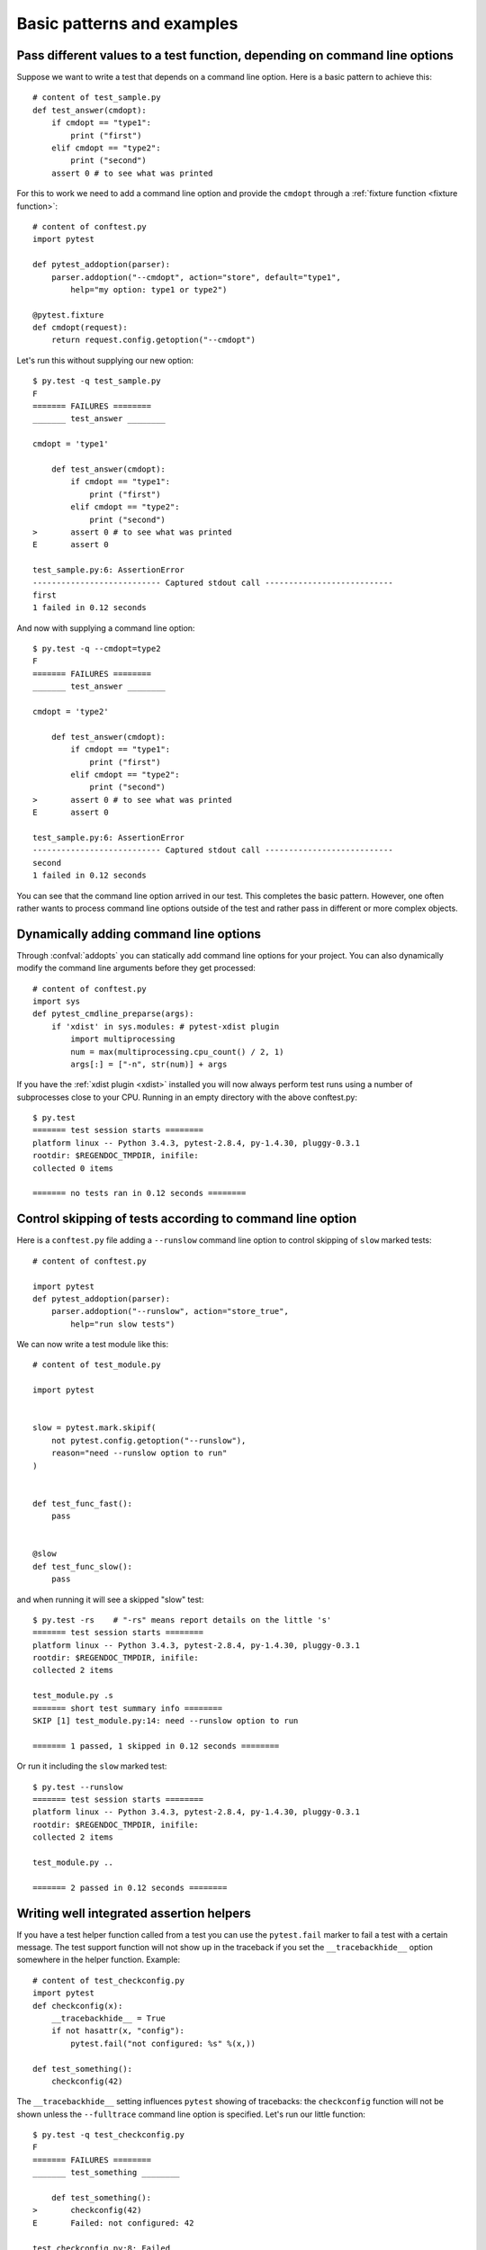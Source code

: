 
.. highlightlang:: python

Basic patterns and examples
==========================================================

Pass different values to a test function, depending on command line options
----------------------------------------------------------------------------

.. regendoc:wipe

Suppose we want to write a test that depends on a command line option.
Here is a basic pattern to achieve this::

    # content of test_sample.py
    def test_answer(cmdopt):
        if cmdopt == "type1":
            print ("first")
        elif cmdopt == "type2":
            print ("second")
        assert 0 # to see what was printed


For this to work we need to add a command line option and
provide the ``cmdopt`` through a :ref:`fixture function <fixture function>`::

    # content of conftest.py
    import pytest

    def pytest_addoption(parser):
        parser.addoption("--cmdopt", action="store", default="type1",
            help="my option: type1 or type2")

    @pytest.fixture
    def cmdopt(request):
        return request.config.getoption("--cmdopt")

Let's run this without supplying our new option::

    $ py.test -q test_sample.py
    F
    ======= FAILURES ========
    _______ test_answer ________
    
    cmdopt = 'type1'
    
        def test_answer(cmdopt):
            if cmdopt == "type1":
                print ("first")
            elif cmdopt == "type2":
                print ("second")
    >       assert 0 # to see what was printed
    E       assert 0
    
    test_sample.py:6: AssertionError
    --------------------------- Captured stdout call ---------------------------
    first
    1 failed in 0.12 seconds

And now with supplying a command line option::

    $ py.test -q --cmdopt=type2
    F
    ======= FAILURES ========
    _______ test_answer ________
    
    cmdopt = 'type2'
    
        def test_answer(cmdopt):
            if cmdopt == "type1":
                print ("first")
            elif cmdopt == "type2":
                print ("second")
    >       assert 0 # to see what was printed
    E       assert 0
    
    test_sample.py:6: AssertionError
    --------------------------- Captured stdout call ---------------------------
    second
    1 failed in 0.12 seconds

You can see that the command line option arrived in our test.  This
completes the basic pattern.  However, one often rather wants to process
command line options outside of the test and rather pass in different or
more complex objects.

Dynamically adding command line options
--------------------------------------------------------------

.. regendoc:wipe

Through :confval:`addopts` you can statically add command line
options for your project.  You can also dynamically modify
the command line arguments before they get processed::

    # content of conftest.py
    import sys
    def pytest_cmdline_preparse(args):
        if 'xdist' in sys.modules: # pytest-xdist plugin
            import multiprocessing
            num = max(multiprocessing.cpu_count() / 2, 1)
            args[:] = ["-n", str(num)] + args

If you have the :ref:`xdist plugin <xdist>` installed
you will now always perform test runs using a number
of subprocesses close to your CPU. Running in an empty
directory with the above conftest.py::

    $ py.test
    ======= test session starts ========
    platform linux -- Python 3.4.3, pytest-2.8.4, py-1.4.30, pluggy-0.3.1
    rootdir: $REGENDOC_TMPDIR, inifile: 
    collected 0 items
    
    ======= no tests ran in 0.12 seconds ========

.. _`excontrolskip`:

Control skipping of tests according to command line option
--------------------------------------------------------------

.. regendoc:wipe

Here is a ``conftest.py`` file adding a ``--runslow`` command
line option to control skipping of ``slow`` marked tests::

    # content of conftest.py

    import pytest
    def pytest_addoption(parser):
        parser.addoption("--runslow", action="store_true",
            help="run slow tests")

We can now write a test module like this::

    # content of test_module.py

    import pytest


    slow = pytest.mark.skipif(
        not pytest.config.getoption("--runslow"),
        reason="need --runslow option to run"
    )


    def test_func_fast():
        pass


    @slow
    def test_func_slow():
        pass

and when running it will see a skipped "slow" test::

    $ py.test -rs    # "-rs" means report details on the little 's'
    ======= test session starts ========
    platform linux -- Python 3.4.3, pytest-2.8.4, py-1.4.30, pluggy-0.3.1
    rootdir: $REGENDOC_TMPDIR, inifile: 
    collected 2 items
    
    test_module.py .s
    ======= short test summary info ========
    SKIP [1] test_module.py:14: need --runslow option to run
    
    ======= 1 passed, 1 skipped in 0.12 seconds ========

Or run it including the ``slow`` marked test::

    $ py.test --runslow
    ======= test session starts ========
    platform linux -- Python 3.4.3, pytest-2.8.4, py-1.4.30, pluggy-0.3.1
    rootdir: $REGENDOC_TMPDIR, inifile: 
    collected 2 items
    
    test_module.py ..
    
    ======= 2 passed in 0.12 seconds ========

Writing well integrated assertion helpers
--------------------------------------------------

.. regendoc:wipe

If you have a test helper function called from a test you can
use the ``pytest.fail`` marker to fail a test with a certain message.
The test support function will not show up in the traceback if you
set the ``__tracebackhide__`` option somewhere in the helper function.
Example::

    # content of test_checkconfig.py
    import pytest
    def checkconfig(x):
        __tracebackhide__ = True
        if not hasattr(x, "config"):
            pytest.fail("not configured: %s" %(x,))

    def test_something():
        checkconfig(42)

The ``__tracebackhide__`` setting influences ``pytest`` showing
of tracebacks: the ``checkconfig`` function will not be shown
unless the ``--fulltrace`` command line option is specified.
Let's run our little function::

    $ py.test -q test_checkconfig.py
    F
    ======= FAILURES ========
    _______ test_something ________
    
        def test_something():
    >       checkconfig(42)
    E       Failed: not configured: 42
    
    test_checkconfig.py:8: Failed
    1 failed in 0.12 seconds

Detect if running from within a pytest run
--------------------------------------------------------------

.. regendoc:wipe

Usually it is a bad idea to make application code
behave differently if called from a test.  But if you
absolutely must find out if your application code is
running from a test you can do something like this::

    # content of conftest.py

    def pytest_configure(config):
        import sys
        sys._called_from_test = True

    def pytest_unconfigure(config):
        del sys._called_from_test

and then check for the ``sys._called_from_test`` flag::

    if hasattr(sys, '_called_from_test'):
        # called from within a test run
    else:
        # called "normally"

accordingly in your application.  It's also a good idea
to use your own application module rather than ``sys``
for handling flag.

Adding info to test report header
--------------------------------------------------------------

.. regendoc:wipe

It's easy to present extra information in a ``pytest`` run::

    # content of conftest.py

    def pytest_report_header(config):
        return "project deps: mylib-1.1"

which will add the string to the test header accordingly::

    $ py.test
    ======= test session starts ========
    platform linux -- Python 3.4.3, pytest-2.8.4, py-1.4.30, pluggy-0.3.1
    project deps: mylib-1.1
    rootdir: $REGENDOC_TMPDIR, inifile: 
    collected 0 items
    
    ======= no tests ran in 0.12 seconds ========

.. regendoc:wipe

You can also return a list of strings which will be considered as several
lines of information.  You can of course also make the amount of reporting
information on e.g. the value of ``config.option.verbose`` so that
you present more information appropriately::

    # content of conftest.py

    def pytest_report_header(config):
        if config.option.verbose > 0:
            return ["info1: did you know that ...", "did you?"]

which will add info only when run with "--v"::

    $ py.test -v
    ======= test session starts ========
    platform linux -- Python 3.4.3, pytest-2.8.4, py-1.4.30, pluggy-0.3.1 -- $PYTHON_PREFIX/bin/python3.4
    cachedir: .cache
    info1: did you know that ...
    did you?
    rootdir: $REGENDOC_TMPDIR, inifile: 
    collecting ... collected 0 items
    
    ======= no tests ran in 0.12 seconds ========

and nothing when run plainly::

    $ py.test
    ======= test session starts ========
    platform linux -- Python 3.4.3, pytest-2.8.4, py-1.4.30, pluggy-0.3.1
    rootdir: $REGENDOC_TMPDIR, inifile: 
    collected 0 items
    
    ======= no tests ran in 0.12 seconds ========

profiling test duration
--------------------------

.. regendoc:wipe

.. versionadded: 2.2

If you have a slow running large test suite you might want to find
out which tests are the slowest. Let's make an artificial test suite::

    # content of test_some_are_slow.py

    import time

    def test_funcfast():
        pass

    def test_funcslow1():
        time.sleep(0.1)

    def test_funcslow2():
        time.sleep(0.2)

Now we can profile which test functions execute the slowest::

    $ py.test --durations=3
    ======= test session starts ========
    platform linux -- Python 3.4.3, pytest-2.8.4, py-1.4.30, pluggy-0.3.1
    rootdir: $REGENDOC_TMPDIR, inifile: 
    collected 3 items
    
    test_some_are_slow.py ...
    
    ======= slowest 3 test durations ========
    0.20s call     test_some_are_slow.py::test_funcslow2
    0.10s call     test_some_are_slow.py::test_funcslow1
    0.00s teardown test_some_are_slow.py::test_funcslow2
    ======= 3 passed in 0.12 seconds ========

incremental testing - test steps
---------------------------------------------------

.. regendoc:wipe

Sometimes you may have a testing situation which consists of a series
of test steps.  If one step fails it makes no sense to execute further
steps as they are all expected to fail anyway and their tracebacks
add no insight.  Here is a simple ``conftest.py`` file which introduces
an ``incremental`` marker which is to be used on classes::

    # content of conftest.py

    import pytest

    def pytest_runtest_makereport(item, call):
        if "incremental" in item.keywords:
            if call.excinfo is not None:
                parent = item.parent
                parent._previousfailed = item

    def pytest_runtest_setup(item):
        if "incremental" in item.keywords:
            previousfailed = getattr(item.parent, "_previousfailed", None)
            if previousfailed is not None:
                pytest.xfail("previous test failed (%s)" %previousfailed.name)

These two hook implementations work together to abort incremental-marked
tests in a class.  Here is a test module example::

    # content of test_step.py

    import pytest

    @pytest.mark.incremental
    class TestUserHandling:
        def test_login(self):
            pass
        def test_modification(self):
            assert 0
        def test_deletion(self):
            pass

    def test_normal():
        pass

If we run this::

    $ py.test -rx
    ======= test session starts ========
    platform linux -- Python 3.4.3, pytest-2.8.4, py-1.4.30, pluggy-0.3.1
    rootdir: $REGENDOC_TMPDIR, inifile: 
    collected 4 items
    
    test_step.py .Fx.
    
    ======= FAILURES ========
    _______ TestUserHandling.test_modification ________
    
    self = <test_step.TestUserHandling object at 0xdeadbeef>
    
        def test_modification(self):
    >       assert 0
    E       assert 0
    
    test_step.py:9: AssertionError
    ======= short test summary info ========
    XFAIL test_step.py::TestUserHandling::()::test_deletion
      reason: previous test failed (test_modification)
    ======= 1 failed, 2 passed, 1 xfailed in 0.12 seconds ========

We'll see that ``test_deletion`` was not executed because ``test_modification``
failed.  It is reported as an "expected failure".


Package/Directory-level fixtures (setups)
-------------------------------------------------------

If you have nested test directories, you can have per-directory fixture scopes
by placing fixture functions in a ``conftest.py`` file in that directory
You can use all types of fixtures including :ref:`autouse fixtures
<autouse fixtures>` which are the equivalent of xUnit's setup/teardown
concept.  It's however recommended to have explicit fixture references in your
tests or test classes rather than relying on implicitly executing
setup/teardown functions, especially if they are far away from the actual tests.

Here is a an example for making a ``db`` fixture available in a directory::

    # content of a/conftest.py
    import pytest

    class DB:
        pass

    @pytest.fixture(scope="session")
    def db():
        return DB()

and then a test module in that directory::

    # content of a/test_db.py
    def test_a1(db):
        assert 0, db  # to show value

another test module::

    # content of a/test_db2.py
    def test_a2(db):
        assert 0, db  # to show value

and then a module in a sister directory which will not see
the ``db`` fixture::

    # content of b/test_error.py
    def test_root(db):  # no db here, will error out
        pass

We can run this::

    $ py.test
    ======= test session starts ========
    platform linux -- Python 3.4.3, pytest-2.8.4, py-1.4.30, pluggy-0.3.1
    rootdir: $REGENDOC_TMPDIR, inifile: 
    collected 7 items
    
    test_step.py .Fx.
    a/test_db.py F
    a/test_db2.py F
    b/test_error.py E
    
    ======= ERRORS ========
    _______ ERROR at setup of test_root ________
    file $REGENDOC_TMPDIR/b/test_error.py, line 1
      def test_root(db):  # no db here, will error out
            fixture 'db' not found
            available fixtures: tmpdir, record_xml_property, cache, capsys, monkeypatch, recwarn, pytestconfig, tmpdir_factory, capfd
            use 'py.test --fixtures [testpath]' for help on them.
    
    $REGENDOC_TMPDIR/b/test_error.py:1
    ======= FAILURES ========
    _______ TestUserHandling.test_modification ________
    
    self = <test_step.TestUserHandling object at 0xdeadbeef>
    
        def test_modification(self):
    >       assert 0
    E       assert 0
    
    test_step.py:9: AssertionError
    _______ test_a1 ________
    
    db = <conftest.DB object at 0xdeadbeef>
    
        def test_a1(db):
    >       assert 0, db  # to show value
    E       AssertionError: <conftest.DB object at 0xdeadbeef>
    E       assert 0
    
    a/test_db.py:2: AssertionError
    _______ test_a2 ________
    
    db = <conftest.DB object at 0xdeadbeef>
    
        def test_a2(db):
    >       assert 0, db  # to show value
    E       AssertionError: <conftest.DB object at 0xdeadbeef>
    E       assert 0
    
    a/test_db2.py:2: AssertionError
    ======= 3 failed, 2 passed, 1 xfailed, 1 error in 0.12 seconds ========

The two test modules in the ``a`` directory see the same ``db`` fixture instance
while the one test in the sister-directory ``b`` doesn't see it.  We could of course
also define a ``db`` fixture in that sister directory's ``conftest.py`` file.
Note that each fixture is only instantiated if there is a test actually needing
it (unless you use "autouse" fixture which are always executed ahead of the first test
executing).


post-process test reports / failures
---------------------------------------

If you want to postprocess test reports and need access to the executing
environment you can implement a hook that gets called when the test
"report" object is about to be created.  Here we write out all failing
test calls and also access a fixture (if it was used by the test) in
case you want to query/look at it during your post processing.  In our
case we just write some informations out to a ``failures`` file::

    # content of conftest.py

    import pytest
    import os.path

    @pytest.hookimpl(tryfirst=True, hookwrapper=True)
    def pytest_runtest_makereport(item, call):
        # execute all other hooks to obtain the report object
        outcome = yield
        rep = outcome.get_result()

        # we only look at actual failing test calls, not setup/teardown
        if rep.when == "call" and rep.failed:
            mode = "a" if os.path.exists("failures") else "w"
            with open("failures", mode) as f:
                # let's also access a fixture for the fun of it
                if "tmpdir" in item.fixturenames:
                    extra = " (%s)" % item.funcargs["tmpdir"]
                else:
                    extra = ""

                f.write(rep.nodeid + extra + "\n")


if you then have failing tests::

    # content of test_module.py
    def test_fail1(tmpdir):
        assert 0
    def test_fail2():
        assert 0

and run them::

    $ py.test test_module.py
    ======= test session starts ========
    platform linux -- Python 3.4.3, pytest-2.8.4, py-1.4.30, pluggy-0.3.1
    rootdir: $REGENDOC_TMPDIR, inifile: 
    collected 2 items
    
    test_module.py FF
    
    ======= FAILURES ========
    _______ test_fail1 ________
    
    tmpdir = local('PYTEST_TMPDIR/test_fail10')
    
        def test_fail1(tmpdir):
    >       assert 0
    E       assert 0
    
    test_module.py:2: AssertionError
    _______ test_fail2 ________
    
        def test_fail2():
    >       assert 0
    E       assert 0
    
    test_module.py:4: AssertionError
    ======= 2 failed in 0.12 seconds ========

you will have a "failures" file which contains the failing test ids::

    $ cat failures
    test_module.py::test_fail1 (PYTEST_TMPDIR/test_fail10)
    test_module.py::test_fail2

Making test result information available in fixtures
-----------------------------------------------------------

.. regendoc:wipe

If you want to make test result reports available in fixture finalizers
here is a little example implemented via a local plugin::

    # content of conftest.py

    import pytest

    @pytest.hookimpl(tryfirst=True, hookwrapper=True)
    def pytest_runtest_makereport(item, call):
        # execute all other hooks to obtain the report object
        outcome = yield
        rep = outcome.get_result()

        # set an report attribute for each phase of a call, which can
        # be "setup", "call", "teardown"

        setattr(item, "rep_" + rep.when, rep)


    @pytest.fixture
    def something(request):
        def fin():
            # request.node is an "item" because we use the default
            # "function" scope
            if request.node.rep_setup.failed:
                print ("setting up a test failed!", request.node.nodeid)
            elif request.node.rep_setup.passed:
                if request.node.rep_call.failed:
                    print ("executing test failed", request.node.nodeid)
        request.addfinalizer(fin)


if you then have failing tests::

    # content of test_module.py

    import pytest

    @pytest.fixture
    def other():
        assert 0

    def test_setup_fails(something, other):
        pass

    def test_call_fails(something):
        assert 0

    def test_fail2():
        assert 0

and run it::

    $ py.test -s test_module.py
    ======= test session starts ========
    platform linux -- Python 3.4.3, pytest-2.8.4, py-1.4.30, pluggy-0.3.1
    rootdir: $REGENDOC_TMPDIR, inifile: 
    collected 3 items
    
    test_module.py Esetting up a test failed! test_module.py::test_setup_fails
    Fexecuting test failed test_module.py::test_call_fails
    F
    
    ======= ERRORS ========
    _______ ERROR at setup of test_setup_fails ________
    
        @pytest.fixture
        def other():
    >       assert 0
    E       assert 0
    
    test_module.py:6: AssertionError
    ======= FAILURES ========
    _______ test_call_fails ________
    
    something = None
    
        def test_call_fails(something):
    >       assert 0
    E       assert 0
    
    test_module.py:12: AssertionError
    _______ test_fail2 ________
    
        def test_fail2():
    >       assert 0
    E       assert 0
    
    test_module.py:15: AssertionError
    ======= 2 failed, 1 error in 0.12 seconds ========

You'll see that the fixture finalizers could use the precise reporting
information.

Integrating pytest runner and cx_freeze
-----------------------------------------------------------

If you freeze your application using a tool like
`cx_freeze <http://cx-freeze.readthedocs.org>`_ in order to distribute it
to your end-users, it is a good idea to also package your test runner and run
your tests using the frozen application.

This way packaging errors such as dependencies not being
included into the executable can be detected early while also allowing you to
send test files to users so they can run them in their machines, which can be
invaluable to obtain more information about a hard to reproduce bug.

Unfortunately ``cx_freeze`` can't discover them
automatically because of ``pytest``'s use of dynamic module loading, so you
must declare them explicitly by using ``pytest.freeze_includes()``::

    # contents of setup.py
    from cx_Freeze import setup, Executable
    import pytest

    setup(
        name="app_main",
        executables=[Executable("app_main.py")],
        options={"build_exe":
            {
            'includes': pytest.freeze_includes()}
            },
        # ... other options
    )

If you don't want to ship a different executable just in order to run your tests,
you can make your program check for a certain flag and pass control
over to ``pytest`` instead. For example::

    # contents of app_main.py
    import sys

    if len(sys.argv) > 1 and sys.argv[1] == '--pytest':
        import pytest
        sys.exit(pytest.main(sys.argv[2:]))
    else:
        # normal application execution: at this point argv can be parsed
        # by your argument-parsing library of choice as usual
        ...

This makes it convenient to execute your tests from within your frozen
application, using standard ``py.test`` command-line options::

    ./app_main --pytest --verbose --tb=long --junit-xml=results.xml test-suite/

